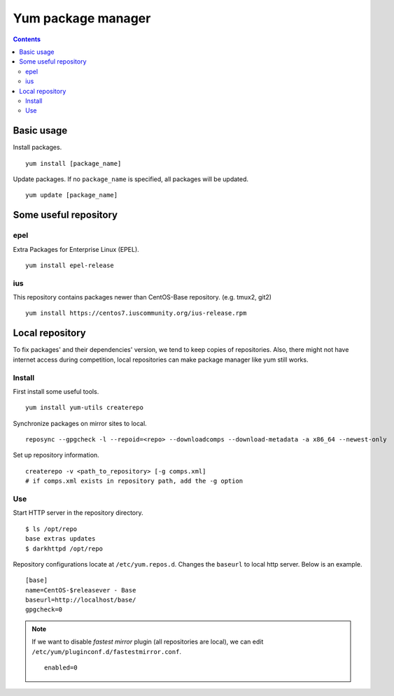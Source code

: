 Yum package manager
###################

.. contents:: :depth: 2

Basic usage
===========

Install packages.
::

	yum install [package_name]

Update packages. If no ``package_name`` is specified, all packages will be updated.
::

	yum update [package_name]
	
Some useful repository
======================

epel
^^^^

Extra Packages for Enterprise Linux (EPEL).
::

	yum install epel-release

ius
^^^

This repository contains packages newer than CentOS-Base repository. (e.g. tmux2, git2)

::

	yum install https://centos7.iuscommunity.org/ius-release.rpm

Local repository
================

To fix packages' and their dependencies' version, we tend to keep copies of repositories. Also, there might not have internet access during competition, local repositories can make package manager like yum still works.

Install
^^^^^^^

First install some useful tools.
::

	yum install yum-utils createrepo

Synchronize packages on mirror sites to local.
::

	reposync --gpgcheck -l --repoid=<repo> --downloadcomps --download-metadata -a x86_64 --newest-only
	
Set up repository information.
::

	createrepo -v <path_to_repository> [-g comps.xml]
	# if comps.xml exists in repository path, add the -g option

Use
^^^

Start HTTP server in the repository directory.
::

	$ ls /opt/repo
	base extras updates
	$ darkhttpd /opt/repo

Repository configurations locate at ``/etc/yum.repos.d``. Changes the ``baseurl`` to local http server. Below is an example.
::

	[base]
	name=CentOS-$releasever - Base
	baseurl=http://localhost/base/
	gpgcheck=0
	
.. note::
	If we want to disable *fastest mirror* plugin (all repositories are local), we can edit ``/etc/yum/pluginconf.d/fastestmirror.conf``.
	
	::
	
		enabled=0